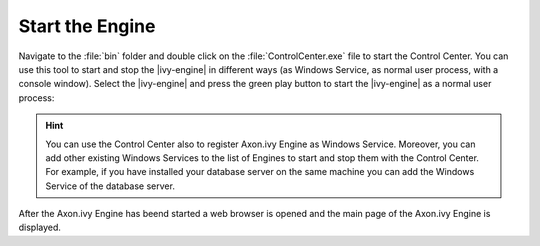 Start the Engine
----------------

Navigate to the :file:`bin` folder and double click on the
:file:`ControlCenter.exe` file to start the Control Center. You can use this
tool to start and stop the |ivy-engine| in different ways (as Windows Service,
as normal user process, with a console window). Select the |ivy-engine| and
press the green play button to start the |ivy-engine| as a normal user process:

.. figure:: /_images/engine-getting-started/controlcenter.png

.. Hint::
  You can use the Control Center also to register Axon.ivy Engine as Windows
  Service. Moreover, you can add other existing Windows Services to the list of
  Engines to start and stop them with the Control Center. For example, if you
  have installed your database server on the same machine you can add the
  Windows Service of the database server.

After the Axon.ivy Engine has beend started a web browser is opened and the main
page of the Axon.ivy Engine is displayed.
